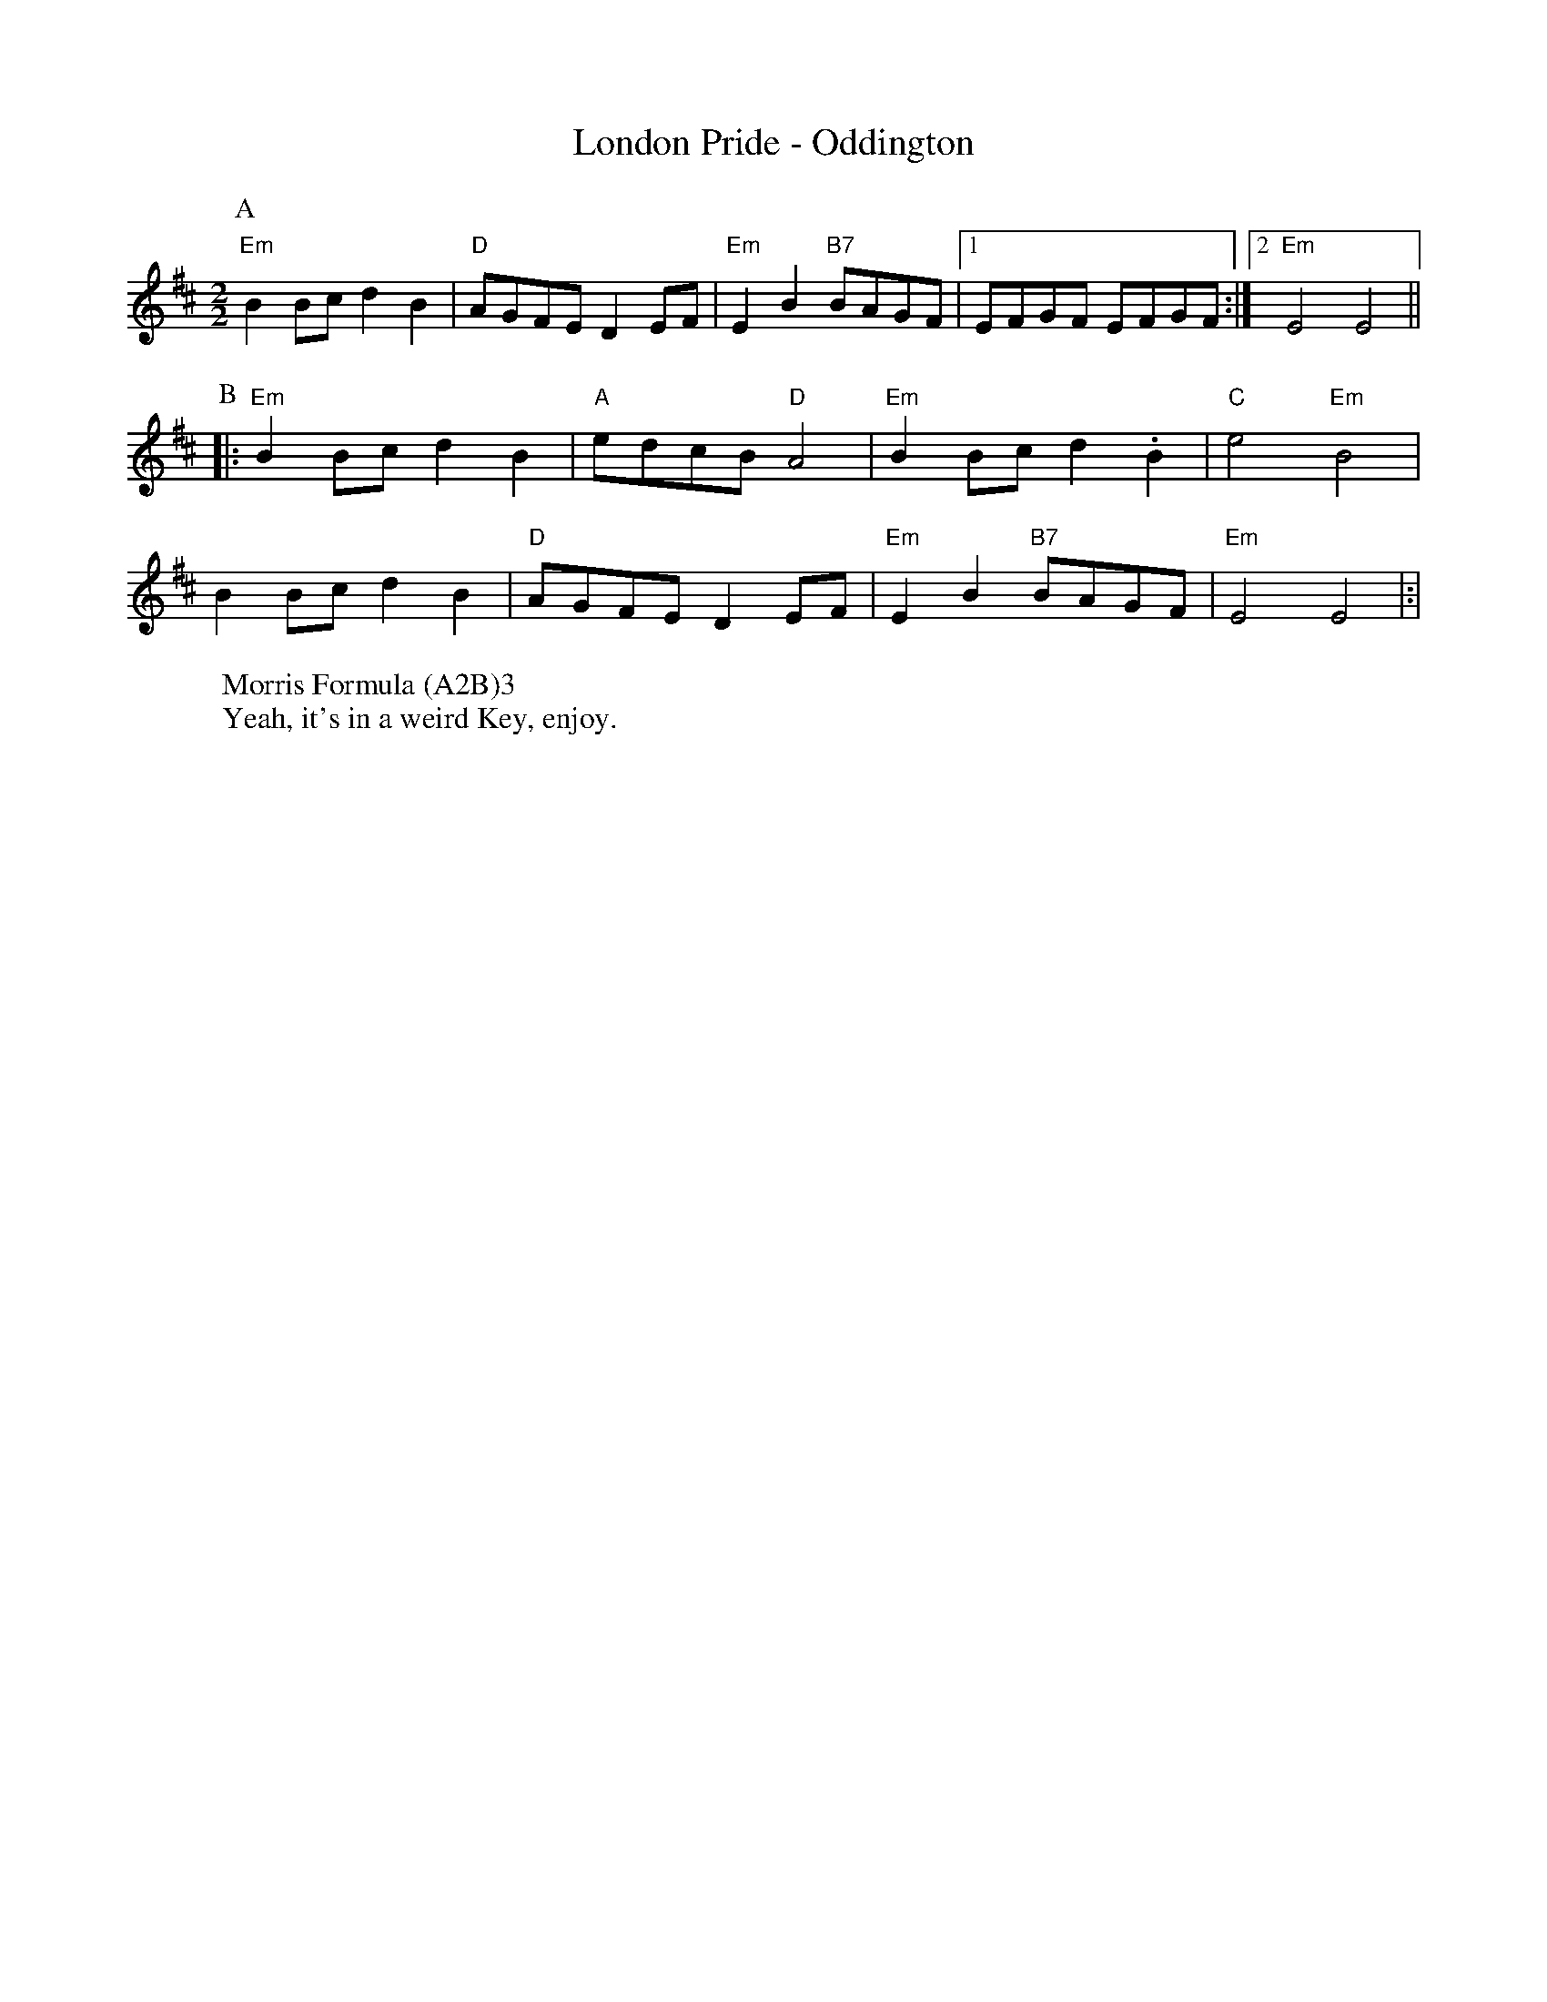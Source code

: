 X:1
T:London Pride - Oddington
M:2/2
L:1/8
S:Bacon (Benfield MS, 1925)
R: Rag Morris
Z: Mackin, the internet and old rag. 
W: Morris Formula (A2B)3 
W: Yeah, it's in a weird Key, enjoy. 
K:Edor
[P:A]"Em"B2 Bc d2B2|"D"AGFE D2 EF|"Em"E2B2 "B7"BAGF|[1 EFGF EFGF :|[2 "Em" E4E4||
P:B
|:"Em" B2 Bc d2B2|"A"edcB "D"A4 |"Em"B2 Bc d2 .B2 |"C"e4 "Em"B4|
B2 Bc d2B2|"D"AGFE D2 EF|"Em"E2B2 "B7"BAGF|"Em"E4 E4|:|

